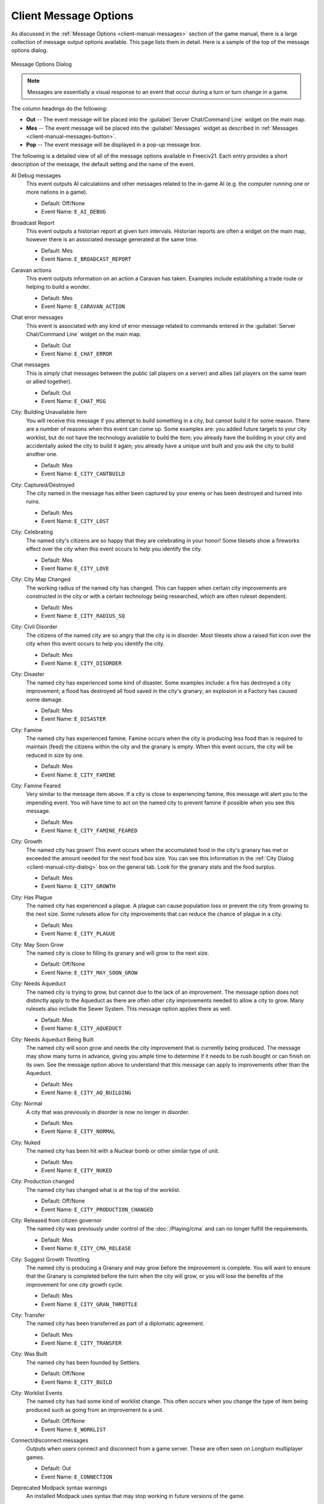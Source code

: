 .. SPDX-License-Identifier: GPL-3.0-or-later
.. SPDX-FileCopyrightText: 2023 James Robertson <jwrober@gmail.com>

.. Custom Interpretive Text Roles for longturn.net/Freeciv21
.. role:: unit
.. role:: improvement
.. role:: wonder
.. role:: advance

Client Message Options
**********************

As discussed in the :ref:`Message Options <client-manual-messages>` section of the game manual, there is a
large collection of message output options available. This page lists them in detail. Here is a sample of the
top of the message options dialog.

.. _Message Options Dialog2:
.. figure:: /_static/images/gui-elements/message-options.png
  :scale: 65%
  :align: center
  :alt: Freeciv21 Message Options dialog
  :figclass: align-center

  Message Options Dialog


.. note::
  Messages are essentially a visual response to an event that occur during a turn or turn change in a game.

The column headings do the following:

* :strong:`Out` -- The event message will be placed into the :guilabel:`Server Chat/Command Line` widget on
  the main map.
* :strong:`Mes` -- The event message will be placed into the :guilabel:`Messages` widget as described in
  :ref:`Messages <client-manual-messages-button>`.
* :strong:`Pop` -- The event message will be displayed in a pop-up message box.

The following is a detailed view of all of the message options available in Freeciv21. Each entry provides
a short description of the message, the default setting and the name of the event.

AI Debug messages
  This event outputs AI calculations and other messages related to the in-game AI (e.g. the computer running
  one or more nations in a game).

  * Default: Off/None
  * Event Name: ``E_AI_DEBUG``

Broadcast Report
  This event outputs a historian report at given turn intervals. Historian reports are often a widget on the
  main map,  however there is an associated message generated at the same time.

  * Default: Mes
  * Event Name: ``E_BROADCAST_REPORT``

Caravan actions
  This event outputs information on an action a :unit:`Caravan` has taken. Examples include establishing a
  trade route or helping to build a wonder.

  * Default: Mes
  * Event Name: ``E_CARAVAN_ACTION``

Chat error messages
  This event is associated with any kind of error message related to commands entered in the
  :guilabel:`Server Chat/Command Line` widget on the main map.

  * Default: Out
  * Event Name: ``E_CHAT_ERROR``

Chat messages
  This is simply chat messages between the public (all players on a server) and allies (all players on the
  same team or allied together).

  * Default: Out
  * Event Name: ``E_CHAT_MSG``

City: Building Unavailable Item
  You will receive this message if you attempt to build something in a city, but cannot build it for some
  reason. There are a number of reasons when this event can come up. Some examples are: you added future
  targets to your city worklist, but do not have the technology available to build the item; you already have
  the building in your city and accidentally asked the city to build it again; you already have a unique unit
  built and you ask the city to build another one.

  * Default: Mes
  * Event Name: ``E_CITY_CANTBUILD``

City: Captured/Destroyed
  The city named in the message has either been captured by your enemy or has been destroyed and turned into
  ruins.

  * Default: Mes
  * Event Name: ``E_CITY_LOST``

City: Celebrating
  The named city's citizens are so happy that they are celebrating in your honor! Some tilesets show a
  fireworks effect over the city when this event occurs to help you identify the city.

  * Default: Mes
  * Event Name: ``E_CITY_LOVE``

City: City Map Changed
  The working radius of the named city has changed. This can happen when certain city improvements are
  constructed in the city or with a certain technology being researched, which are often ruleset dependent.

  * Default: Mes
  * Event Name: ``E_CITY_RADIUS_SQ``

City: Civil Disorder
  The citizens of the named city are so angry that the city is in disorder. Most tilesets show a raised fist
  icon over the city when this event occurs to help you identify the city.

  * Default: Mes
  * Event Name: ``E_CITY_DISORDER``

City: Disaster
  The named city has experienced some kind of disaster. Some examples include: a fire has destroyed a city
  improvement; a flood has destroyed all food saved in the city's granary; an explosion in a
  :improvement:`Factory` has caused some damage.

  * Default: Mes
  * Event Name: ``E_DISASTER``

City: Famine
  The named city has experienced famine. Famine occurs when the city is producing less food than is required
  to maintain (feed) the citizens within the city and the granary is empty. When this event occurs, the city
  will be reduced in size by one.

  * Default: Mes
  * Event Name: ``E_CITY_FAMINE``

City: Famine Feared
  Very similar to the message item above. If a city is close to experiencing famine, this message will alert
  you to the impending event. You will have time to act on the named city to prevent famine if possible when
  you see this message.

  * Default: Mes
  * Event Name: ``E_CITY_FAMINE_FEARED``

City: Growth
  The named city has grown! This event occurs when the accumulated food in the city's granary has met or
  exceeded the amount needed for the next food box size. You can see this information in the
  :ref:`City Dialog <client-manual-city-dialog>` box on the general tab. Look for the granary stats and the
  food surplus.

  * Default: Mes
  * Event Name: ``E_CITY_GROWTH``

City: Has Plague
  The named city has experienced a plague. A plague can cause population loss or prevent the city from growing
  to the next size. Some rulesets allow for city improvements that can reduce the chance of plague in a city.

  * Default: Mes
  * Event Name: ``E_CITY_PLAGUE``

City: May Soon Grow
  The named city is close to filling its granary and will grow to the next size.

  * Default: Off/None
  * Event Name: ``E_CITY_MAY_SOON_GROW``

City: Needs Aqueduct
  The named city is trying to grow, but cannot due to the lack of an improvement. The message option does not
  distinctly apply to the :improvement:`Aqueduct` as there are often other city improvements needed to allow a
  city to grow. Many rulesets also include the :improvement:`Sewer System`. This message option applies there
  as well.

  * Default: Mes
  * Event Name: ``E_CITY_AQUEDUCT``

City: Needs Aqueduct Being Built
  The named city will soon grow and needs the city improvement that is currently being produced. The
  message may show many turns in advance, giving you ample time to determine if it needs to be rush bought or
  can finish on its own. See the message option above to understand that this message can apply to
  improvements other than the :improvement:`Aqueduct`.

  * Default: Mes
  * Event Name: ``E_CITY_AQ_BUILDING``

City: Normal
  A city that was previously in disorder is now no longer in disorder.

  * Default: Mes
  * Event Name: ``E_CITY_NORMAL``

City: Nuked
  The named city has been hit with a :unit:`Nuclear` bomb or other similar type of unit.

  * Default: Mes
  * Event Name: ``E_CITY_NUKED``

City: Production changed
  The named city has changed what is at the top of the worklist.

  * Default: Off/None
  * Event Name: ``E_CITY_PRODUCTION_CHANGED``

City: Released from citizen governor
  The named city was previously under control of the :doc:`/Playing/cma` and can no longer fulfill the
  requirements.

  * Default: Mes
  * Event Name: ``E_CITY_CMA_RELEASE``

City: Suggest Growth Throttling
  The named city is producing a :improvement:`Granary` and may grow before the improvement is complete. You
  will want to ensure that the :improvement:`Granary` is completed before the turn when the city will grow, or
  you will lose the benefits of the improvement for one city growth cycle.

  * Default: Mes
  * Event Name: ``E_CITY_GRAN_THROTTLE``

City: Transfer
  The named city has been transferred as part of a diplomatic agreement.

  * Default: Mes
  * Event Name: ``E_CITY_TRANSFER``

City: Was Built
  The named city has been founded by :unit:`Settlers`.

  * Default: Off/None
  * Event Name: ``E_CITY_BUILD``

City: Worklist Events
  The named city has had some kind of worklist change. This often occurs when you change the type of item
  being produced such as going from an improvement to a unit.

  * Default: Off/None
  * Event Name: ``E_WORKLIST``

Connect/disconnect messages
  Outputs when users connect and disconnect from a game server. These are often seen on Longturn multiplayer
  games.

  * Default: Out
  * Event Name: ``E_CONNECTION``

Deprecated Modpack syntax warnings
  An installed Modpack uses syntax that may stop working in future versions of the game.

  * Default: Mes and Pop
  * Event Name: ``E_DEPRECATION_WARNING``

Diplomat Action: Bribe
  Your :unit:`Diplomat` or :unit:`Spy` was successful in bribing an enemy unit.

  * Default: Mes
  * Event Name: ``E_MY_DIPLOMAT_BRIBE``

Diplomat Action: Caused Incident
  Your :unit:`Diplomat` or :unit:`Spy` was successful in causing an incident in a targeted city.

  * Default: Mes
  * Event Name: ``E_DIPLOMATIC_INCIDENT``

Diplomat Action: Embassy
  Your :unit:`Diplomat` or :unit:`Spy` was successful in establishing an embassy with another nation.

  * Default: Mes
  * Event Name: ``E_MY_DIPLOMAT_EMBASSY``

Diplomat Action: Escape
  Your :unit:`Diplomat` or :unit:`Spy` was successful in escaping detection from the enemy nation.

  * Default: Mes
  * Event Name: ``E_MY_DIPLOMAT_ESCAPE``

Diplomat Action: Failed
  Your :unit:`Diplomat` or :unit:`Spy` was unsuccessful in the named action taken.

  * Default: Mes
  * Event Name: ``E_MY_DIPLOMAT_FAILED``

Diplomat Action: Gold Theft
  Your :unit:`Spy` was successful in stealing gold from a targeted city.

  * Default: Mes
  * Event Name: ``E_MY_SPY_STEAL_GOLD``

Diplomat Action: Incite
  Your :unit:`Diplomat` or :unit:`Spy` was successful in inciting a targeted city to revolt.

  * Default: Mes
  * Event Name: ``E_MY_DIPLOMAT_INCITE``

Diplomat Action: Map Theft
  Your :unit:`Spy` was successful in stealing maps from an enemy nation.

  * Default: Mes
  * Event Name: ``E_MY_SPY_STEAL_MAP``

Diplomat Action: Poison
  Your :unit:`Diplomat` or :unit:`Spy` was successful in poisoning the citizens of a targeted city.

  * Default: Mes
  * Event Name: ``E_MY_DIPLOMAT_POISON``

Diplomat Action: Sabotage
  Your :unit:`Diplomat` or :unit:`Spy` was successful in sabotaging the production of a targeted city.

  * Default: Mes
  * Event Name: ``E_MY_DIPLOMAT_SABOTAGE``

Diplomat Action: Suitcase Nuke
  Your :unit:`Spy` was successful in deploying a suitcase tactical nuclear device in a targeted city.

  * Default: Mes
  * Event Name: ``E_MY_SPY_NUKE``

Diplomat Action: Theft
  Your :unit:`Diplomat` or :unit:`Spy` was successful in stealing a technology advance from an enemy nation.

  * Default: Mes
  * Event Name: ``E_MY_DIPLOMAT_THEFT``

Diplomatic Message
  This message appears when some kind diplomatic event has occurred. Examples include: accepting or canceling
  a diplomatic meeting; in-game allied AI asks for assistance; in-game AI threatens to kill you.

  * Default: Mes
  * Event Name: ``E_DIPLOMACY``

Enemy Diplomat: Bribe
  An enemy's :unit:`Diplomat` or :unit:`Spy` was successful in bribing one of your units.

  * Default: Mes
  * Event Name: ``E_ENEMY_DIPLOMAT_BRIBE``

Enemy Diplomat : Embassy
  An enemy's :unit:`Diplomat` or :unit:`Spy` was successful in establishing an embassy with your nation.

  * Default: Mes
  * Event Name: ``E_ENEMY_DIPLOMAT_EMBASSY``

Enemy Diplomat: Failed
  An enemy's :unit:`Diplomat` or :unit:`Spy` was unsuccessful in the named action taken.

  * Default: Mes
  * Event Name: ``E_ENEMY_DIPLOMAT_FAILED``

Enemy Diplomat: Gold Theft
  An enemy's :unit:`Spy` was successful in stealing gold from a targeted city.

  * Default: Mes
  * Event Name: ``E_ENEMY_SPY_STEAL_GOLD``

Enemy Diplomat: Incite
  An enemy's :unit:`Diplomat` or :unit:`Spy` was successful in inciting a targeted city to revolt.

  * Default: Mes
  * Event Name: ``E_ENEMY_DIPLOMAT_INCITE``

Enemy Diplomat: Map Theft
  An enemy's :unit:`Spy` was successful in stealing your maps.

  * Default: Mes
  * Event Name: ``E_ENEMY_SPY_STEAL_MAP``

Enemy Diplomat: Poison
  An enemy's :unit:`Diplomat` or :unit:`Spy` was successful in poisoning the citizens of a targeted city.

  * Default: Mes
  * Event Name: ``E_ENEMY_DIPLOMAT_POISON``

Enemy Diplomat: Sabotage
  An enemy's :unit:`Diplomat` or :unit:`Spy` was successful in sabotaging the production of a targeted city.

  * Default: Mes
  * Event Name: ``E_ENEMY_DIPLOMAT_SABOTAGE``

Enemy Diplomat: Suitcase Nuke
  An enemy's :unit:`Spy` was successful in deploying a suitcase tactical nuclear device in a targeted
  city.

  * Default: Mes
  * Event Name: ``E_ENEMY_SPY_NUKE``

Enemy Diplomat: Theft
  An enemy's :unit:`Diplomat` or :unit:`Spy` was successful in stealing a technology advance from you.

  * Default: Mes
  * Event Name: ``E_ENEMY_DIPLOMAT_THEFT``

Error message from bad command
  This message appears when any kind of incorrect command you give the game occurs.

  * Default: Mes
  * Event Name: ``E_BAD_COMMAND``

Extra Appears or Disappears
  This message appears when you use :unit:`Workers` or :unit:`Engineers` to terraform terrain that had a
  special "extra" on the tile or when you terraform it back to the original terrain.

  * Default: Mes
  * Event Name: ``E_SPONTANEOUS_EXTRA``

Game Ended
  The game has ended. The final player report is shown.

  * Default: Mes
  * Event Name: ``E_GAME_END``

Game Started
  The game has started.

  * Default: Off/None
  * Event Name: ``E_GAME_START``

Global: Eco-Disaster
  Global Warming or Nuclear Winter has occurred.

  * Default: Mes
  * Event Name: ``E_GLOBAL_ECO``

Global: Nuke Detonated
  A player has detonated a :unit:`Nuclear` device on the map. Coordinates are given in the message.

  * Default: Mes
  * Event Name: ``E_NUKE``

Help for beginners
  Messages to aid new players.

  * Default: Mes
  * Event Name: ``E_BEGINNER_HELP``

Hut: Barbarians in a Hut Roused
  One of your units has entered a hut on the map and roused :unit:`Barbarians`.

  * Default: Mes
  * Event Name: ``E_HUT_BARB``

Hut: City Founded from Hut
  One of your units has entered a hut on the map and founded a city for you at that location.

  * Default: Mes
  * Event Name: ``E_HUT_CITY``

Hut: Gold Found in Hut
  One of your units has entered a hut on the map and found gold inside. The message will contain the amount of
  gold found.

  * Default: Mes
  * Event Name: ``E_HUT_GOLD``

Hut: Killed by Barbarians in a Hut
  One of your units has entered a hut on the map and was killed by :unit:`Barbarians`.

  * Default: Mes
  * Event Name: ``E_HUT_BARB_KILLED``

Hut: Mercenaries Found in Hut
  One of your units has entered a hut on the map and mercenaries were found that join your nation. Mercenaries
  are often the best attacking unit that you have the technology for.

  * Default: Mes
  * Event Name: ``E_HUT_MERC``

Hut: Settler Found in Hut
  One of your units has entered a hut on the map and found :unit:`Settlers` inside that can be used to build
  a city at a location of your choice.

  * Default: Mes
  * Event Name: ``E_HUT_SETTLER``

Hut: Tech Found in Hut
  One of your units has entered a hut on the map and found `scrolls of wisdom` containing a technology
  advance.

  * Default: Mes
  * Event Name: ``E_HUT_TECH``

Hut: Unit Spared by Barbarians
  One of your units has entered a hut on the map and was not killed by a band of :unit:`Barbarians`.

  * Default: Mes
  * Event Name: ``E_HUT_BARB_CITY_NEAR``

Improvement: Bought
  You have rush bought with gold a city improvement in the named city.

  * Default: Off/None
  * Event Name: ``E_IMP_BUY``

Improvement: Built
  The named city has completed construction of the listed city improvement.

  * Default: Mes
  * Event Name: ``E_IMP_BUILD``

Improvement: Forced to Sell
  Your national treasury did not have enough gold to maintain the upkeep of all of your city improvements at
  turn change, so the game sold one or more of them.

  * Default: Mes
  * Event Name: ``E_IMP_AUCTIONED``

Improvement: New Improvement Selected
  You did not tell a city to build a specific city improvement, so the in-game `Advisor` selected one for you.

  * Default: Mes
  * Event Name: ``E_IMP_AUTO``

Improvement: Sold
  You manually sold a named city improvement.

  * Default: Off/None
  * Event Name: ``E_IMP_SOLD``

Message from server operator
  The server operator has sent a broadcast message to all players. Longturn multiplayer games will use this
  feature sometimes.

  * Default: Mes and Pop
  * Event Name: ``E_MESSAGE_WALL``

Nation Selected
  You have selected (taken) a nation. This message typically comes up during Longturn multiplayer games when
  you are taking control of a nation either by picking up a idle player or acting as the regent for a team
  mate. In single player games, you can also take control of any of the in-game AI players as well and this
  message will show at that time too.

  * Default: Out
  * Event Name: ``E_NATION_SELECTED``

Nation: Achievements
  Your nation has crossed an achievement boundary. Different rulesets have varying types of achievements
  available.

  * Default: Mes
  * Event Name: ``E_ACHIEVEMENT``

Nation: Barbarian Uprising
  There has been a :unit:`Barbarian` uprising in the game. Ensure you have sufficient defensive units in your
  cities as they will attack when they find you.

  * Default: Mes
  * Event Name: ``E_UPRISING``

Nation: Civil War
  Your nation has been broken apart due to Civil War. Some of your cities have broken away from your nation
  and formed a new nation controlled by an in-game AI.

  * Default: Mes
  * Event Name: ``E_CIVIL_WAR``

Nation: Collapse to Anarchy
  Too many cities are in disorder and you can no longer maintain a functioning government. Your nation has
  fallen into anarchy.

  * Default: Mes
  * Event Name: ``E_ANARCHY``

Nation: First Contact
  One of your units has come into contact with the first enemy nation in the game.

  * Default: Mes
  * Event Name: ``E_FIRST_CONTACT``

Nation: Learned New Government
  Your scientists have learned a new technology advance that also allows for a new form of government. A good
  example is learning :advance:`Republic` allows you to form a new government of the same name.

  * Default: Mes
  * Event Name: ``E_NEW_GOVERNMENT``

Nation: Low Funds
  Your national treasury is low in gold. If you do not correct the issue, city improvements will be sold at
  turn change.

  * Default: Mes
  * Event Name: ``E_LOW_ON_FUNDS``

Nation: Multiplier changed
  Certain effects in a ruleset can create bonuses (e.g. multipliers). This message occurs when one or more
  multipliers has changed values. Details are given as part of the message.

  * Default: Mes
  * Event Name: ``E_MULTIPLIER``

Nation: Pollution
  The named city's production has caused pollution on a tile in its working radius.

  * Default: Mes
  * Event Name: ``E_POLLUTION``

Nation: Revolution Ended
  You started a revolution to form a new government and it is now over. The new form of government is given in
  the message.

  * Default: Mes
  * Event Name: ``E_REVOLT_DONE``

Nation: Revolution Started
  You have started a revolution to form a new government and are now in anarchy.

  * Default: Mes
  * Event Name: ``E_REVOLT_START``

Nation: Spaceship Events
  One or more of your cities has constructed a :improvement:`Space Component`, :improvement:`Space Module`, or
  :improvement:`Space Structural` for your spaceship. This message will also come up when you launch your
  spaceship, and when the spaceship arrives at Alpha Centauri, or is destroyed along the way and does not make
  it.

  * Default: Mes
  * Event Name: ``E_SPACESHIP``

Player Destroyed
  Either you or another player has completely destroyed a player in the game.

  * Default: Mes
  * Event Name: ``E_DESTROYED``

Report
  You have asked for a non-modal report such as Demographics or Top Five Cities.

  * Default: Mes
  * Event Name: ``E_REPORT``

Scenario/ruleset script message
  This is a message from a ``Lua`` script inside of a scenario or a ruleset. The game tutorial uses these
  extensively.

  * Default: Mes and Pop
  * Event Name: ``E_SCRIPT``

Server Aborting
  There is a very bad error occurring on the serer and it is aborting/shutting down.

  * Default: Mes and Pop
  * Event Name: ``E_LOG_FATAL``

Server Problems
  The server is experiencing some problems that are not fatal.

  * Default: Out
  * Event Name: ``E_LOG_ERROR``

Server settings changed
  The server settings have changed. The game admins of Longturn multiplayer games will sometimes have to alter
  the settings after a game has started.

  * Default: Out
  * Event Name: ``E_SETTING``

Technology: Acquired New Tech
  Your nation has acquired a new named technology advance. This can be through a diplomatic agreement, or
  from a Great Wonder such as the :wonder:`Great Library`.

  * Default: Mes
  * Event Name: ``E_TECH_GAIN``

Technology: Learned New Tech
  Your scientists have researched a new named technology advance for you.

  * Default: Mes
  * Event Name: ``E_TECH_LEARNED``

Technology: Lost a Tech
  Your scientists are not able to maintain enough research (bulbs) to maintain knowledge and have now
  forgotten/lost a named technology advance.

  * Default: Mes
  * Event Name: ``E_TECH_LOST``

Technology: Other Player Gained/Lost a Tech
  Your embassy with another player relays a message that the player has gained or lost a named technology
  advance.

  * Default: Mes
  * Event Name: ``E_TECH_EMBASSY``

Technology: Selected new Goal
  You have given your scientists a new goal to research on the technology tree.

  * Default: Mes
  * Event Name: ``E_TECH_GOAL``

Treaty: Alliance
  You have formed an alliance pact with the named player.

  * Default: Mes
  * Event Name: ``E_TREATY_ALLIANCE``

Treaty: Broken
  You have broken a named diplomatic pact with a given player. For example you break a peace treaty and go to
  war.

  * Default: Mes
  * Event Name: ``E_TREATY_BROKEN``

Treaty: Cease-fire
  You have entered into a cease-fire pact with the named player.

  * Default: Mes
  * Event Name: ``E_TREATY_CEASEFIRE``

Treaty: Embassy
  You have established an embassy with the named player. This can occur via a :unit:`Diplomat` or from a
  diplomatic meeting once contact has been established.

  * Default: Mes
  * Event Name: ``E_TREATY_EMBASSY``

Treaty: Peace
  You have entered into a peace pact with the named player.

  * Default: Mes
  * Event Name: ``E_TREATY_PEACE``

Treaty: Shared Vision
  You have granted shared vision with the named player.

  * Default: Mes
  * Event Name: ``E_TREATY_SHARED_VISION``

Turn Bell
  This event gives a message of the turn number and year when the turn changes.

  * Default: Mes
  * Event Name: ``E_TURN_BELL``

Unit: Action Failed
  A named action by a unit has failed.

  * Default: Mes
  * Event Name: ``E_UNIT_ACTION_FAILED``

Unit: Attack Failed
  You tried to attack an enemy unit and your unit has been destroyed in the process. The game will give a
  detailed results message that looks like this:

  .. code-block:: rst

    Your attacking {veteran level} {unit name} [id:{number} D:{defense}
    HP:{hit points}] failed against the {enemy nation} {veteran level}
    {unit name} [id:{number} lost {hit points} HP, {hit points} HP
    remaining]!


  * Default: Out
  * Event Name: ``E_UNIT_LOST_ATT``

Unit: Attack Succeeded
  Your unit attacked an enemy unit and won the battle. The game will give a detailed results message that
  looks like this:

  .. code-block:: rst

    Your attacking {veteran level} {unit name} [id:{number} A:{attack}
    lost {hit points} HP, has {hit points} remaining] succeeded against
    the {enemy nation} {veteran level} {unit name} [id:{number}
    HP:{hit points remaining}].


  * Default: Out
  * Event Name: ``E_UNIT_WIN_ATT``

Unit: Bought
  You have rush bought with gold a unit in the named city.

  * Default: Off/None
  * Event Name: ``E_UNIT_BUY``

Unit: Built
  The named city has completed construction of the listed unit.

  * Default: Mes
  * Event Name: ``E_UNIT_BUILT``

Unit: Built unit with population cost
  The named city has completed construction of the listed unit that also cost city population. This is often
  :unit:`Settlers` or :unit:`Migrants`.

  * Default: Mes
  * Event Name: ``E_UNIT_BUILT_POP_COST``

Unit: Defender Destroyed
  Your unit has been attacked by an enemy player and while acting as a defender has been destroyed in the
  process. The game will give a detailed results message that looks like this:

  .. code-block:: rst

    Your {veteran level} {unit name} [id:{number} D:{defense}
    HP:{hit points}] lost to an attack by the {enemy nation}
    {veteran level} {unit name} [id:{number} A:{attack} lost
    {hit points} HP, has {hit points} HP remaining].


  * Default: Mes
  * Event Name: ``E_UNIT_LOST_DEF``

Unit: Defender Survived
  Your unit has been attacked by an enemy player and while acting as a defender has survived. The game will
  give a detailed results message that looks like this:

  .. code-block:: rst

    Your {veteran level} {unit name} [id:{number} D:{defense} lost
    {hit points} HP, {hit points} HP remaining] survived the pathetic
    attack from the {enemy nation} {veteran level} {unit name}
    [id:{number} A:{attack} HP:{hit points remaining}].


  * Default: Mes
  * Event Name: ``E_UNIT_WIN_DEF``

Unit: Did Expel
  You have successfully expelled an enemy unit to its nation's capital city.

  * Default: Mes
  * Event Name: ``E_UNIT_DID_EXPEL``

Unit: Lost outside battle
  This message name can be a bit misleading. You can lose a unit in varying scenarios that do not involve
  direct conflict. Examples include: you leave a unit inside the borders of a nation that you entered into a
  peace pact with; you transfer a city to another player, which also includes any units that are supported by
  that city; a unit is on a transporter unit such as a :unit:`Galleon` and the ship was sunk in an attack.

  * Default: Mes
  * Event Name: ``E_UNIT_LOST_MISC``

Unit: Orders / goto events
  This event occurs when you give units advanced orders using the :menuselection:`Unit --> Goto and...` menu
  option.

  * Default: Mes
  * Event Name: ``E_UNIT_ORDERS``

Unit: Production Upgraded
  The named city is producing a unit that has been obsoleted by a technology advance. The newer unit is now
  being constructed. For example: a city is building a :unit:`Phalanx`, however your nation has recently
  discovered :advance:`Feudalism`. The city will change to producing :unit:`Pikemen` instead of
  :unit:`Phalanx`.

  * Default: Mes
  * Event Name: ``E_UNIT_UPGRADED``

Unit: Promoted to Veteran
  One of your units has been promoted to a higher veteran level. The message will give the veteran level.

  * Default: Mes
  * Event Name: ``E_UNIT_BECAME_VET``

Unit: Relocated
  One or more of your units has been relocated on the map. This is often caused when you use :unit:`Engineers`
  loaded on a :unit:`Transport` to terraform ocean to swamp. Global Warming can also cause units to be
  relocated.

  * Default: Mes
  * Event Name: ``E_UNIT_RELOCATED``

Unit: Sentried units awaken
  A unit you have sentried has observed an enemy unit in its vision radius. The message will give details on
  the enemy unit that was observed.

  * Default: Mes
  * Event Name: ``E_UNIT_WAKE``

Unit: Unit did
  Currently unused.

  * Default: Mes
  * Event Name: ``E_UNIT_ACTION_TARGET_OTHER``

Unit: Unit did heal
  A unit was healed, e.g. gained hit points.

  * Default: Mes
  * Event Name: ``E_MY_UNIT_DID_HEAL``

Unit: Unit did to you
  An enemy unit has taken an action against city. For example, when an enemy :unit:`Spy` sabotages production
  of a city improvement.

  * Default: Mes
  * Event Name: ``E_UNIT_ACTION_TARGET_HOSTILE``

Unit: Unit escaped
  An enemy unit has escaped.

  * Default: Mes
  * Event Name: ``E_UNIT_ESCAPED``

Unit: Unit illegal action
  This message will appear when you attempt to take an action with a unit that is not possible. For example,
  trying to capture a unit that is not able to be captured.

  * Default: Mes
  * Event Name: ``E_UNIT_ILLEGAL_ACTION``

Unit: Unit was healed
  One of your units has been completely healed, e.g. 100% of its hit points has been restored.

  * Default: Mes
  * Event Name: ``E_MY_UNIT_WAS_HEALED``

Unit: Was Expelled
  One of your units was expelled by an enemy nation and has been returned to your capital.

  * Default: Mes
  * Event Name: ``E_UNIT_WAS_EXPELLED``

Unit: Your unit did
  A unit of yours was able to take an action against another unit. This message is typically related to
  :unit:`Diplomat` and :unit:`Spy` units.

  * Default: Mes
  * Event Name: ``E_UNIT_ACTION_ACTOR_SUCCESS``

Unit: Your unit failed
  A unit of yours was not able to take an action against another unit. This message is typically related to
  :unit:`Diplomat` and :unit:`Spy` units.

  * Default: Mes
  * Event Name: ``E_UNIT_ACTION_ACTOR_FAILURE``

Vote: New vote
  The in-game voting process has been activated and you are asked to vote on a topic.

  * Default: Out
  * Event Name: ``E_VOTE_NEW``

Vote: Vote canceled
  The player who initiated the in-game voting process has canceled the vote on a topic.

  * Default: Out
  * Event Name: ``E_VOTE_ABORTED``

Vote: Vote resolved
  The in-game voting process has completed.

  * Default: Out
  * Event Name: ``E_VOTE_RESOLVED``

Wonder: Finished
  The named Great Wonder has been completed by the listed player.

  * Default: Mes
  * Event Name: ``E_WONDER_BUILD``

Wonder: Made Obsolete
  One of your named wonders (both Great and Small) has had its effect removed due to becoming obsolete. This
  often occurs when a new technology advance has been discovered or another wonder is constructed.

  * Default: Mes
  * Event Name: ``E_WONDER_OBSOLETE``

Wonder: Started
  Construction of the named Great Wonder has been started by the listed player.

  * Default: Mes
  * Event Name: ``E_WONDER_STARTED``

Wonder: Stopped
  Construction of the named Great Wonder has been stopped by the listed player.

  * Default: Mes
  * Event Name: ``E_WONDER_STOPPED``

Wonder: Will Finish Next Turn
  Construction of the named Great Wonder will be finished at the end of the turn by the listed player. If you
  are also building the same wonder, it will become obsolete and you cannot built it.

  * Default: Mes
  * Event Name: ``E_WONDER_WILL_BE_BUILT``

Year Advance
  This event shows a message that the year has advanced at turn change.

  * Default: Off/None
  * Event Name: ``E_NEXT_YEAR``

